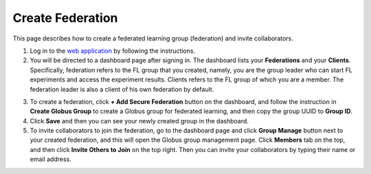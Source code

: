 Create Federation
=================

This page describes how to create a federated learning group (federation) and invite collaborators.

1. Log in to the `web application <https://appflx.link>`_ by following the instructions.

2. You will be directed to a dashboard page after signing in. The dashboard lists your **Federations** and your **Clients**. Specifically, federation refers to the FL group that you created, namely, you are the group leader who can start FL experiments and access the experiment results. Clients refers to the FL group of which you are a member. The federation leader is also a client of his own federation by default.

.. image:: ../../_static/appflx_dashboard.png
   :width: 90%
   :align: center

3. To create a federation, click **+ Add Secure Federation** button on the dashboard, and follow the instruction in **Create Globus Group** to create a Globus group for federated learning, and then copy the group UUID to **Group ID**.

4. Click **Save** and then you can see your newly created group in the dashboard.

5. To invite collaborators to join the federation, go to the dashboard page and click **Group Manage** button next to your created federation, and this will open the Globus group management page. Click **Members** tab on the top, and then click **Invite Others to Join** on the top right. Then you can invite your collaborators by typing their name or email address.
